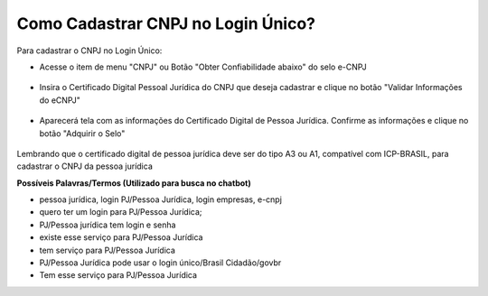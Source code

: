 ﻿Como Cadastrar CNPJ no Login Único?
==================================

Para cadastrar o CNPJ no Login Único:

- Acesse o item de menu "CNPJ" ou Botão "Obter Confiabilidade abaixo" do selo e-CNPJ

.. figure:: _images/telainicialcomocadastrarCNPJ.jpg
   :align: center
   :alt: Página Inicial do Login único com destaque as funcionalidades para adquirir o Selo eCNPJ. Ocorre pelo item de Menu CNPJ ou Botão Obter Confiabilidade abaixo do selo eCNPJ  
  
- Insira o Certificado Digital Pessoal Jurídica do CNPJ que deseja cadastrar e clique no botão "Validar Informações do eCNPJ"   

.. figure:: _images/telacadastrarCNPJ.jpg
   :align: center
   :alt: Página para aquisição do Selo eCNPJ tendo a indicação do botão Validar Informações do eCNPJ

- Aparecerá tela com as informações do Certificado Digital de Pessoa Jurídica. Confirme as informações e clique no botão "Adquirir o Selo"

.. figure:: _images/telamostradetalhesecnpj.jpg
   :align: center
   :alt: Tela com apresentação das informações do Certificado Digital de Pessoa Júridica com botão "Adquirir o Selo"

Lembrando que o certificado digital de pessoa jurídica deve ser do tipo A3 ou A1, compatível com ICP-BRASIL, para cadastrar o CNPJ da pessoa jurídica

**Possíveis Palavras/Termos (Utilizado para busca no chatbot)**

- pessoa jurídica, login PJ/Pessoa Jurídica, login empresas, e-cnpj
- quero ter um login para PJ/Pessoa Jurídica;
- PJ/Pessoa jurídica tem login e senha
- existe esse serviço para PJ/Pessoa Jurídica
- tem serviço para PJ/Pessoa Jurídica
- PJ/Pessoa Jurídica pode usar o login único/Brasil Cidadão/govbr
- Tem esse serviço para PJ/Pessoa Jurídica
   
.. |site externo| image:: _images/site-ext.gif
            